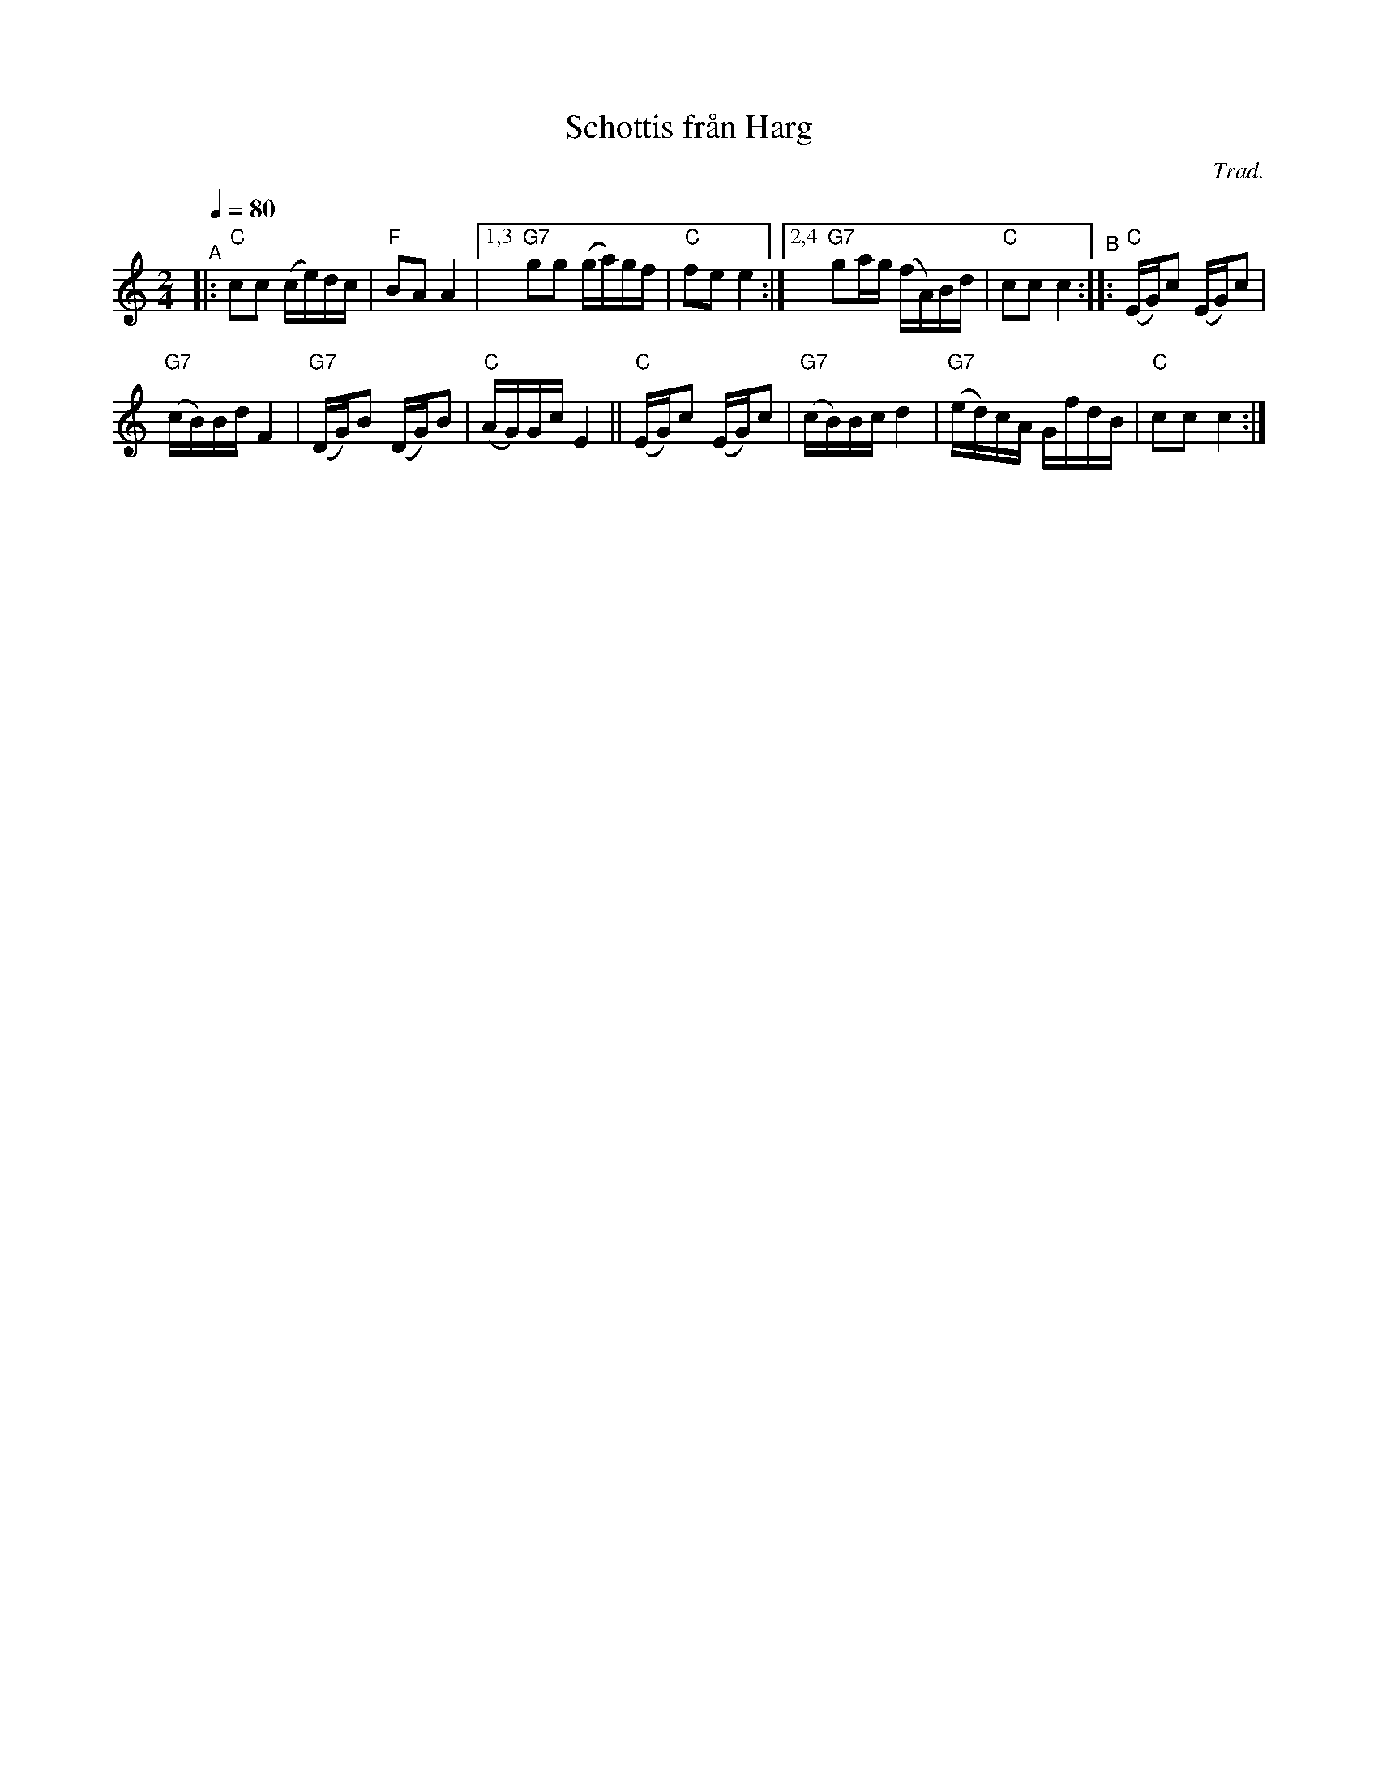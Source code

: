 X: 1
T: Schottis fr\aan Harg
C: Trad.
R: shottish
S: http://www.nyckelharpa.org/archive/written-music/american-allspel-list/ 2022/9/28
Z: 2022 John Chambers <jc:trillian.mit.edu>
M: 2/4
L: 1/16
Q: 1/4=80
K: C
"^A"|:\
"C"c2c2 (ce)dc | "F"B2A2 A4 |\
[1,3 "G7"g2g2 (ga)gf | "C"f2e2 e4 :|\
[2,4 "G7"g2ag (fA)Bd | "C"c2c2 c4 \
"^B"::\
"C"(EG)c2 (EG)c2 |
"G7"(cB)Bd F4 |\
"G7"(DG)B2 (DG)B2 | "C"(AG)Gc E4 ||\
"C"(EG)c2 (EG)c2 | "G7"(cB)Bc d4 |\
"G7"(ed)cA GfdB | "C"c2c2 c4 :|
